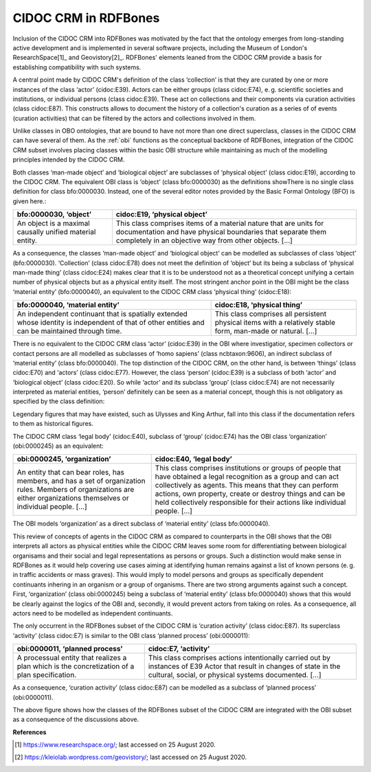 CIDOC CRM in RDFBones
=====================

Inclusion of the CIDOC CRM into RDFBones was motivated by the fact that the ontology emerges from long-standing active development and is implemented in several software projects, including the Museum of London's ResearchSpace[1]_ and Geovistory[2]_. RDFBones' elements leaned from the CIDOC CRM provide a basis for establishing compatibility with such systems.

A central point made by CIDOC CRM's definition of the class ‘collection’ is that they are curated by one or more instances of the class ‘actor’ (cidoc:E39). Actors can be either groups (class cidoc:E74), e. g. scientific societies and institutions, or individual persons (class cidoc:E39). These act on collections and their components via curation activities (class cidoc:E87). This constructs allows to document the history of a collection's curation as a series of of events (curation activities) that can be filtered by the actors and collections involved in them.

Unlike classes in OBO ontologies, that are bound to have not more than one direct superclass, classes in the CIDOC CRM can have several of them. As the :ref:`obi` functions as the conceptual backbone of RDFBones, integration of the CIDOC CRM subset involves placing classes within the basic OBI structure while maintaining as much of the modelling principles intended by the CIDOC CRM.

Both classes ‘man-made object’ and ‘biological object’ are subclasses of ‘physical object’ (class cidoc:E19), according to the CIDOC CRM. The equivalent OBI class is ‘object’ (class bfo:0000030) as the definitions showThere is no single class definition for class bfo:0000030. Instead, one of the several editor notes provided by the Basic Formal Ontology (BFO) is given here.:

.. table:: comparing bfo-‘object’ and cidoc-‘physical object’
   :widths: auto
+----------------------------+-----------------------------------------+
| bfo:0000030, ‘object’      | cidoc:E19, ‘physical object’            |
+============================+=========================================+
| An object is a maximal     | This class comprises items of a         |
| causally unified material  | material nature that are units for      |
| entity.                    | documentation and have physical         |
|                            | boundaries that separate them           |
|                            | completely in an objective way from     |
|                            | other objects. [...]                    |
+----------------------------+-----------------------------------------+

As a consequence, the classes ‘man-made object’ and ‘biological object’ can be modelled as subclasses of class ‘object’ (bfo:0000030). ‘Collection’ (class cidoc:E78) does not meet the definition of ‘object’ but its being a subclass of ‘physical man-made thing’ (class cidoc:E24) makes clear that it is to be understood not as a theoretical concept unifying a certain number of physical objects but as a physical entity itself. The most stringent anchor point in the OBI might be the class ‘material entity’ (bfo:0000040), an equivalent to the CIDOC CRM class ‘physical thing’ (cidoc:E18):

.. table:: comparing bfo-‘material entity’ and cidoc-‘physical thing’
   :widths: auto
+---------------------------------+-------------------------------------+
| bfo:0000040, ‘material entity’  | cidoc:E18, ‘physical thing’         |
+=================================+=====================================+
| An independent continuant that  | This class comprises all persistent |
| is spatially extended whose     | physical items with a relatively    |
| identity is independent of that | stable form, man-made or            |
| of other entities and can be    | natural. [...]                      |
| maintained through time.        |                                     |
+---------------------------------+-------------------------------------+

There is no equivalent to the CIDOC CRM class ‘actor’ (cidoc:E39) in the OBI where investigatior, specimen collectors or contact persons are all modelled as subclasses of ‘homo sapiens’ (class ncbtaxon:9606), an indirect subclass of ‘material entity’ (class bfo:0000040). The top distinction of the CIDOC CRM, on the other hand, is between ‘things’ (class cidoc:E70) and ‘actors’ (class cidoc:E77). However, the class ‘person’ (cidoc:E39) is a subclass of both ‘actor’ and ‘biological object’ (class cidoc:E20). So while ‘actor’ and its subclass ‘group’ (class cidoc:E74) are not necessarily interpreted as material entities, ‘person’ definitely can be seen as a material concept, though this is not obligatory as specified by the class definition:

Legendary figures that may have existed, such as Ulysses and King Arthur, fall into this class if the documentation refers to them as historical figures.

The CIDOC CRM class ‘legal body’ (cidoc:E40), subclass of ‘group’ (cidoc:E74) has the OBI class ‘organization’ (obi:0000245) as an equivalent:

.. table:: comparing bfo-‘material entity’ and cidoc-‘physical thing’
   :widths: auto
+---------------------------------+-------------------------------------+
| obi:0000245, ‘organization’     | cidoc:E40, ‘legal body’             |
+=================================+=====================================+
| An entity that can bear roles,  | This class comprises institutions   |
| has members, and has a set of   | or groups of people that have       |
| organization rules. Members of  | obtained a legal recognition as     |
| organizations are either        | a group and can act collectively    |
| organizations themselves or     | as agents. This means that they can |
| individual people. [...]        | perform actions, own property,      |
|                                 | create or destroy things and can be |
|                                 | held collectively responsible for   |
|                                 | their actions like                  |
|                                 | individual people. [...]            |
+---------------------------------+-------------------------------------+

The OBI models ‘organization’ as a direct subclass of ‘material entity’ (class bfo:0000040).

This review of concepts of agents in the CIDOC CRM as compared to counterparts in the OBI shows that the OBI interprets all actors as physical entities while the CIDOC CRM leaves some room for differentiating between biological organisams and their social and legal representations as persons or groups. Such a distinction would make sense in RDFBones as it would help covering use cases aiming at identifying human remains against a list of known persons (e. g. in traffic accidents or mass graves). This would imply to model persons and groups as specifically dependent continuants inhering in an organism or a group of organisms. There are two strong arguments against such a concept. First, ‘organization’ (class obi:0000245) being a subclass of ‘material entity’ (class bfo:0000040) shows that this would be clearly against the logics of the OBI and, secondly, it would prevent actors from taking on roles. As a consequence, all actors need to be modelled as independent continuants.

The only occurrent in the RDFBones subset of the CIDOC CRM is ‘curation activity’ (class cidoc:E87). Its superclass ‘activity’ (class cidoc:E7) is similar to the OBI class ‘planned process’ (obi:0000011):

.. table:: comparing bfo-‘material entity’ and cidoc-‘physical thing’
   :widths: auto
+---------------------------------+-------------------------------------+
| obi:0000011, ‘planned process’  | cidoc:E7, ‘activity’                |
+=================================+=====================================+
| A processual entity that        | This class comprises actions        |
| realizes a plan which is        | intentionally carried out by        |
| the concretization of           | instances of E39 Actor that result  |
| a plan specification.           | in changes of state in the          |
|                                 | cultural, social, or physical       |
|                                 | systems documented. [...]           |
+---------------------------------+-------------------------------------+

As a consequence, ‘curation activity’ (class cidoc:E87) can be modelled as a subclass of ‘planned process’ (obi:0000011).

The above figure shows how the classes of the RDFBones subset of the CIDOC CRM are integrated with the OBI subset as a consequence of the discussions above.

**References**

.. [1] https://www.researchspace.org/; last accessed on 25 August 2020.

.. [2] https://kleiolab.wordpress.com/geovistory/; last accessed on 25 August 2020.
